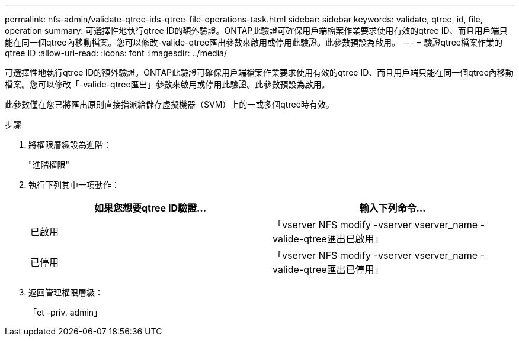---
permalink: nfs-admin/validate-qtree-ids-qtree-file-operations-task.html 
sidebar: sidebar 
keywords: validate, qtree, id, file, operation 
summary: 可選擇性地執行qtree ID的額外驗證。ONTAP此驗證可確保用戶端檔案作業要求使用有效的qtree ID、而且用戶端只能在同一個qtree內移動檔案。您可以修改-valide-qtree匯出參數來啟用或停用此驗證。此參數預設為啟用。 
---
= 驗證qtree檔案作業的qtree ID
:allow-uri-read: 
:icons: font
:imagesdir: ../media/


[role="lead"]
可選擇性地執行qtree ID的額外驗證。ONTAP此驗證可確保用戶端檔案作業要求使用有效的qtree ID、而且用戶端只能在同一個qtree內移動檔案。您可以修改「-valide-qtree匯出」參數來啟用或停用此驗證。此參數預設為啟用。

此參數僅在您已將匯出原則直接指派給儲存虛擬機器（SVM）上的一或多個qtree時有效。

.步驟
. 將權限層級設為進階：
+
"進階權限"

. 執行下列其中一項動作：
+
[cols="2*"]
|===
| 如果您想要qtree ID驗證... | 輸入下列命令... 


 a| 
已啟用
 a| 
「vserver NFS modify -vserver vserver_name -valide-qtree匯出已啟用」



 a| 
已停用
 a| 
「vserver NFS modify -vserver vserver_name -valide-qtree匯出已停用」

|===
. 返回管理權限層級：
+
「et -priv. admin」


